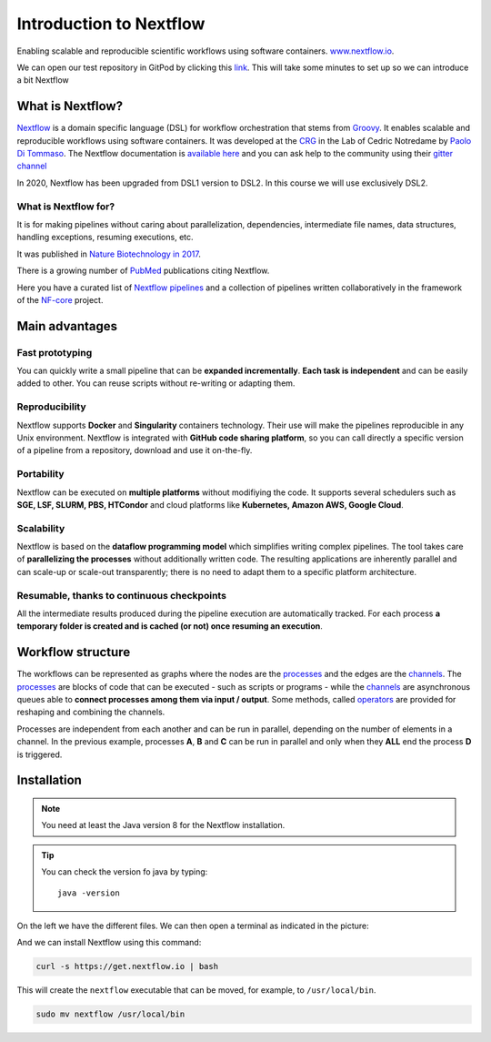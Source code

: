 .. _first-page:

*******************
Introduction to Nextflow
*******************

Enabling scalable and reproducible scientific workflows using software containers.  `www.nextflow.io <https://www.nextflow.io>`_.

We can open our test repository in GitPod by clicking this `link <https://gitpod.io/#https://github.com/nextflow-io/elixir-workshop-21>`__. This will take some minutes to set up so we can introduce a bit Nextflow


What is Nextflow?
======================

`Nextflow <https://www.nextflow.io>`__ is a domain specific language (DSL) for workflow orchestration that stems from `Groovy <https://groovy-lang.org/>`__. It enables scalable and reproducible workflows using software containers.
It was developed at the `CRG <www.crg.eu>`__ in the Lab of Cedric Notredame by `Paolo Di Tommaso <https://github.com/pditommaso>`__.
The Nextflow documentation is `available here <https://www.nextflow.io/docs/latest/>`__ and you can ask help to the community using their `gitter channel <https://gitter.im/nextflow-io/nextflow>`__

.. image:: images/nextf_groovy.png
  :width: 600

In 2020, Nextflow has been upgraded from DSL1 version to DSL2. In this course we will use exclusively DSL2.

What is Nextflow for?
---------------------

It is for making pipelines without caring about parallelization, dependencies, intermediate file names, data structures, handling exceptions, resuming executions, etc.

It was published in `Nature Biotechnology in 2017 <https://pubmed.ncbi.nlm.nih.gov/28398311/>`__.

.. image:: images/NF_pub.png
  :width: 600


There is a growing number of `PubMed <https://pubmed.ncbi.nlm.nih.gov/?term=nextflow&timeline=expanded&sort=pubdate&sort_order=asc>`__ publications citing Nextflow.

.. image:: images/NF_mentioning.png
  :width: 600


Here you have a curated list of `Nextflow pipelines <https://github.com/nextflow-io/awesome-nextflow>`__ and a collection of pipelines written collaboratively in the framework of the `NF-core <https://nf-co.re/pipelines>`__ project.


Main advantages
================

Fast prototyping
-------------------

You can quickly write a small pipeline that can be **expanded incrementally**.
**Each task is independent** and can be easily added to other. You can reuse scripts without re-writing or adapting them.

Reproducibility
------------------

Nextflow supports **Docker** and **Singularity** containers technology. Their use will make the pipelines reproducible in any Unix environment. Nextflow is integrated with **GitHub code sharing platform**, so you can call directly a specific version of a pipeline from a repository, download and use it on-the-fly.

Portability
----------------
Nextflow can be executed on **multiple platforms** without modifiying the code. It supports several schedulers such as **SGE, LSF, SLURM, PBS, HTCondor** and cloud platforms like **Kubernetes, Amazon AWS, Google Cloud**.


.. image:: images/executors.png
  :width: 600

Scalability
----------------

Nextflow is based on the **dataflow programming model** which simplifies writing complex pipelines.
The tool takes care of **parallelizing the processes** without additionally written code.
The resulting applications are inherently parallel and can scale-up or scale-out transparently; there is no need to adapt them to a specific platform architecture.

Resumable, thanks to continuous checkpoints
---------------------------------------------

All the intermediate results produced during the pipeline execution are automatically tracked.
For each process **a temporary folder is created and is cached (or not) once resuming an execution**.

Workflow structure
==================

The workflows can be represented as graphs where the nodes are the `processes <https://www.nextflow.io/docs/latest/process.html>`__ and the edges are the `channels <https://www.nextflow.io/docs/latest/channel.html>`__.
The `processes <https://www.nextflow.io/docs/latest/process.html>`__ are blocks of code that can be executed - such as scripts or programs - while the `channels <https://www.nextflow.io/docs/latest/channel.html>`__ are asynchronous queues able to **connect processes among them via input / output**. Some methods, called `operators <https://www.nextflow.io/docs/latest/operator.html>`__ are provided for reshaping and combining the channels. 


.. image:: images/wf_example.png
  :width: 600


Processes are independent from each another and can be run in parallel, depending on the number of elements in a channel.
In the previous example, processes **A**, **B** and **C** can be run in parallel and only when they **ALL** end the process **D** is triggered.

Installation
============

.. note::
  You need at least the Java version 8 for the Nextflow installation.

.. tip::
  You can check the version fo java by typing::

    java -version


On the left we have the different files. We can then open a terminal as indicated in the picture:

.. image:: images/gitpod1.png
  :width: 800

And we can install Nextflow using this command:

.. code-block:: console

  curl -s https://get.nextflow.io | bash

This will create the ``nextflow`` executable that can be moved, for example, to ``/usr/local/bin``.

.. code-block:: console

  sudo mv nextflow /usr/local/bin
  



